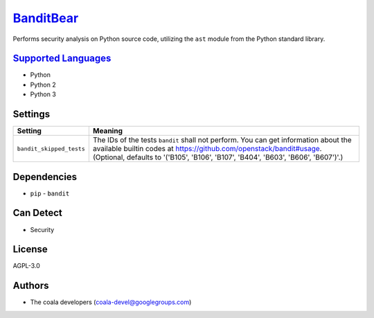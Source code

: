 `BanditBear <https://github.com/coala-analyzer/coala-bears/tree/master/bears/python/BanditBear.py>`_
==============

Performs security analysis on Python source code, utilizing the ``ast``
module from the Python standard library.

`Supported Languages <../README.rst>`_
-----

* Python
* Python 2
* Python 3

Settings
--------

+---------------------------+------------------------------------------------------------+
| Setting                   |  Meaning                                                   |
+===========================+============================================================+
|                           |                                                            |
| ``bandit_skipped_tests``  | The IDs of the tests ``bandit`` shall not perform. You can |
|                           | get information about the available builtin codes at       |
|                           | https://github.com/openstack/bandit#usage. (Optional,      |
|                           | defaults to '('B105', 'B106', 'B107', 'B404', 'B603',      |
|                           | 'B606', 'B607')'.)                                         |
|                           |                                                            |
+---------------------------+------------------------------------------------------------+


Dependencies
------------

* ``pip`` - ``bandit``


Can Detect
----------

* Security

License
-------

AGPL-3.0

Authors
-------

* The coala developers (coala-devel@googlegroups.com)
